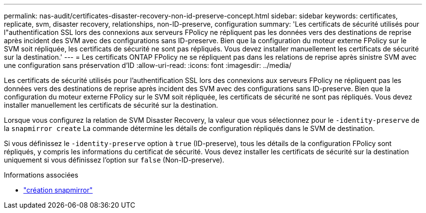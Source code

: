 ---
permalink: nas-audit/certificates-disaster-recovery-non-id-preserve-concept.html 
sidebar: sidebar 
keywords: certificates, replicate, svm, disaster recovery, relationships, non-ID-preserve, configuration 
summary: 'Les certificats de sécurité utilisés pour l"authentification SSL lors des connexions aux serveurs FPolicy ne répliquent pas les données vers des destinations de reprise après incident des SVM avec des configurations sans ID-preserve. Bien que la configuration du moteur externe FPolicy sur le SVM soit répliquée, les certificats de sécurité ne sont pas répliqués. Vous devez installer manuellement les certificats de sécurité sur la destination.' 
---
= Les certificats ONTAP FPolicy ne se répliquent pas dans les relations de reprise après sinistre SVM avec une configuration sans préservation d'ID
:allow-uri-read: 
:icons: font
:imagesdir: ../media/


[role="lead"]
Les certificats de sécurité utilisés pour l'authentification SSL lors des connexions aux serveurs FPolicy ne répliquent pas les données vers des destinations de reprise après incident des SVM avec des configurations sans ID-preserve. Bien que la configuration du moteur externe FPolicy sur le SVM soit répliquée, les certificats de sécurité ne sont pas répliqués. Vous devez installer manuellement les certificats de sécurité sur la destination.

Lorsque vous configurez la relation de SVM Disaster Recovery, la valeur que vous sélectionnez pour le `-identity-preserve` de la `snapmirror create` La commande détermine les détails de configuration répliqués dans le SVM de destination.

Si vous définissez le `-identity-preserve` option à `true` (ID-preserve), tous les détails de la configuration FPolicy sont répliqués, y compris les informations du certificat de sécurité. Vous devez installer les certificats de sécurité sur la destination uniquement si vous définissez l'option sur `false` (Non-ID-preserve).

.Informations associées
* link:https://docs.netapp.com/us-en/ontap-cli/snapmirror-create.html["création snapmirror"^]

